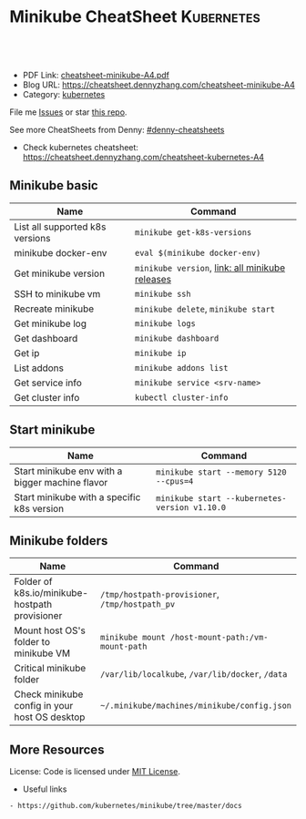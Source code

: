 * Minikube CheatSheet                                            :Kubernetes:
:PROPERTIES:
:type:     kubernetes
:export_file_name: cheatsheet-minikube-A4.pdf
:END:

#+BEGIN_HTML
<a href="https://github.com/dennyzhang/cheatsheet-minikube-A4"><img align="right" width="200" height="183" src="https://www.dennyzhang.com/wp-content/uploads/denny/watermark/github.png" /></a>
<div id="the whole thing" style="overflow: hidden;">
<div style="float: left; padding: 5px"> <a href="https://www.linkedin.com/in/dennyzhang001"><img src="https://www.dennyzhang.com/wp-content/uploads/sns/linkedin.png" alt="linkedin" /></a></div>
<div style="float: left; padding: 5px"><a href="https://github.com/dennyzhang"><img src="https://www.dennyzhang.com/wp-content/uploads/sns/github.png" alt="github" /></a></div>
<div style="float: left; padding: 5px"><a href="https://www.dennyzhang.com/slack" target="_blank" rel="nofollow"><img src="https://slack.dennyzhang.com/badge.svg" alt="slack"/></a></div>
</div>

<br/><br/>
<a href="http://makeapullrequest.com" target="_blank" rel="nofollow"><img src="https://img.shields.io/badge/PRs-welcome-brightgreen.svg" alt="PRs Welcome"/></a>
#+END_HTML

- PDF Link: [[https://github.com/dennyzhang/cheatsheet-minikube-A4/blob/master/cheatsheet-minikube-A4.pdf][cheatsheet-minikube-A4.pdf]]
- Blog URL: https://cheatsheet.dennyzhang.com/cheatsheet-minikube-A4
- Category: [[https://cheatsheet.dennyzhang.com/category/kubernetes/][kubernetes]]

File me [[https://github.com/dennyzhang/cheatsheet-minikube-A4/issues][Issues]] or star [[https://github.com/DennyZhang/cheatsheet-minikube-A4][this repo]].

See more CheatSheets from Denny: [[https://github.com/topics/denny-cheatsheets][#denny-cheatsheets]]

- Check kubernetes cheatsheet: https://cheatsheet.dennyzhang.com/cheatsheet-kubernetes-A4
** Minikube basic
| Name                            | Command                                         |
|---------------------------------+-------------------------------------------------|
| List all supported k8s versions | =minikube get-k8s-versions=                     |
| minikube docker-env             | =eval $(minikube docker-env)=                   |
| Get minikube version            | =minikube version=, [[https://github.com/kubernetes/minikube/releases][link: all minikube releases]] |
| SSH to minikube vm              | =minikube ssh=                                  |
| Recreate minikube               | =minikube delete=, =minikube start=             |
| Get minikube log                | =minikube logs=                                 |
| Get dashboard                   | =minikube dashboard=                            |
| Get ip                          | =minikube ip=                                   |
| List addons                     | =minikube addons list=                          |
| Get service info                | =minikube service <srv-name>=                   |
| Get cluster info                | =kubectl cluster-info=                          |

** Start minikube
| Name                                            | Command                                       |
|-------------------------------------------------+-----------------------------------------------|
| Start minikube env with a bigger machine flavor | =minikube start --memory 5120 --cpus=4=       |
| Start minikube with a specific k8s version      | =minikube start --kubernetes-version v1.10.0= |

** Minikube folders
| Name                                                | Command                                          |
|-----------------------------------------------------+--------------------------------------------------|
| Folder of k8s.io/minikube-hostpath provisioner      | =/tmp/hostpath-provisioner=, =/tmp/hostpath_pv=  |
| Mount host OS's folder to minikube VM               | =minikube mount /host-mount-path:/vm-mount-path= |
| Critical minikube folder                            | =/var/lib/localkube=, =/var/lib/docker=, =/data= |
| Check minikube config in your host OS desktop       | =~/.minikube/machines/minikube/config.json=      |

** More Resources
 License: Code is licensed under [[https://www.dennyzhang.com/wp-content/mit_license.txt][MIT License]].

 - Useful links
#+BEGIN_EXAMPLE
- https://github.com/kubernetes/minikube/tree/master/docs
#+END_EXAMPLE

#+BEGIN_HTML
<a href="https://www.dennyzhang.com"><img align="right" width="201" height="268" src="https://raw.githubusercontent.com/USDevOps/mywechat-slack-group/master/images/denny_201706.png"></a>

<a href="https://www.dennyzhang.com"><img align="right" src="https://raw.githubusercontent.com/USDevOps/mywechat-slack-group/master/images/dns_small.png"></a>
#+END_HTML
* org-mode configuration                                           :noexport:
#+STARTUP: overview customtime noalign logdone showall
#+DESCRIPTION: 
#+KEYWORDS: 
#+LATEX_HEADER: \usepackage[margin=0.6in]{geometry}
#+LaTeX_CLASS_OPTIONS: [8pt]
#+LATEX_HEADER: \usepackage[english]{babel}
#+LATEX_HEADER: \usepackage{lastpage}
#+LATEX_HEADER: \usepackage{fancyhdr}
#+LATEX_HEADER: \pagestyle{fancy}
#+LATEX_HEADER: \fancyhf{}
#+LATEX_HEADER: \rhead{Updated: \today}
#+LATEX_HEADER: \rfoot{\thepage\ of \pageref{LastPage}}
#+LATEX_HEADER: \lfoot{\href{https://github.com/dennyzhang/cheatsheet-minikube-A4}{GitHub: https://github.com/dennyzhang/cheatsheet-minikube-A4}}
#+LATEX_HEADER: \lhead{\href{https://cheatsheet.dennyzhang.com/cheatsheet-minikube-A4}{Blog URL: https://cheatsheet.dennyzhang.com/cheatsheet-minikube-A4}}
#+AUTHOR: Denny Zhang
#+EMAIL:  denny@dennyzhang.com
#+TAGS: noexport(n)
#+PRIORITIES: A D C
#+OPTIONS:   H:3 num:t toc:nil \n:nil @:t ::t |:t ^:t -:t f:t *:t <:t
#+OPTIONS:   TeX:t LaTeX:nil skip:nil d:nil todo:t pri:nil tags:not-in-toc
#+EXPORT_EXCLUDE_TAGS: exclude noexport
#+SEQ_TODO: TODO HALF ASSIGN | DONE BYPASS DELEGATE CANCELED DEFERRED
#+LINK_UP:   
#+LINK_HOME: 
